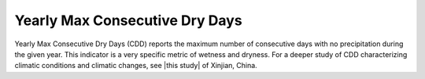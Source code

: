 Yearly Max Consecutive Dry Days
-------------------------------

Yearly Max Consecutive Dry Days (CDD) reports the maximum number of consecutive days with no precipitation during the given year. This indicator is a very specific metric of wetness and dryness. For a deeper study of CDD characterizing climatic conditions and climatic changes, see |this study| of Xinjian, China.

.. |this study| raw:: html

    <a href="http://www.nat-hazards-earth-syst-sci.net/12/1353/2012/nhess-12-1353-2012.pdf" target="_blank">this study</a>


